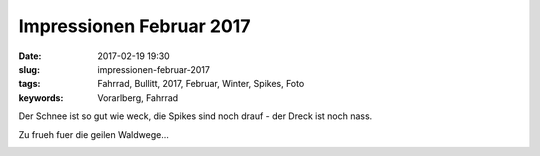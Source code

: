 Impressionen Februar 2017
##########################
:date: 2017-02-19 19:30
:slug: impressionen-februar-2017
:tags: Fahrrad, Bullitt, 2017, Februar, Winter, Spikes, Foto
:keywords: Vorarlberg, Fahrrad

Der Schnee ist so gut wie weck,
die Spikes sind noch drauf - der Dreck ist noch nass.

Zu frueh fuer die geilen Waldwege...


.. image:: images/thumbs/thumbnail_tall/20170215.jpg
	:target: images/20170215.jpg
        :alt: Foto


.. image:: images/thumbs/thumbnail_tall/20170216-1.jpg
	:target: images/20170216-1.jpg
        :alt: Foto


.. image:: images/thumbs/thumbnail_tall/20170216-2.jpg
	:target: images/20170216-2.jpg
        :alt: Foto

.. image:: images/thumbs/thumbnail_tall/20170216-3.jpg
	:target: images/20170216-3.jpg
        :alt: Foto

